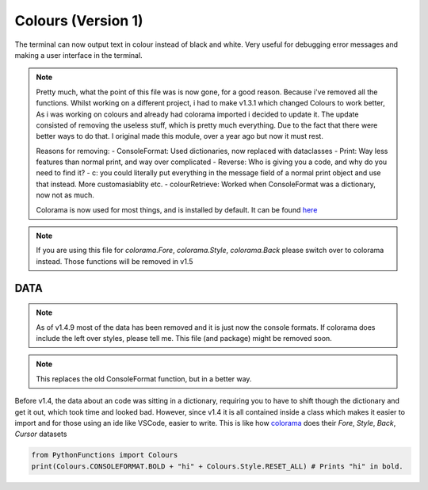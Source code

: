 Colours (Version 1)
===================

The terminal can now output text in colour instead of black and white.
Very useful for debugging error messages and making a user interface in the terminal.

.. note::
    Pretty much, what the point of this file was is now gone, for a good reason. Because i've removed all the functions.
    Whilst working on a different project, i had to make v1.3.1 which changed Colours to work better, As i was working on colours and already had colorama imported i decided to update it.
    The update consisted of removing the useless stuff, which is pretty much everything. Due to the fact that there were better ways to do that.
    I original made this module, over a year ago but now it must rest.

    Reasons for removing:
    - ConsoleFormat: Used dictionaries, now replaced with dataclasses
    - Print: Way less features than normal print, and way over complicated
    - Reverse: Who is giving you a code, and why do you need to find it?
    - c: you could literally put everything in the message field of a normal print object and use that instead. More customasiablity etc.
    - colourRetrieve: Worked when ConsoleFormat was a dictionary, now not as much.

    Colorama is now used for most things, and is installed by default. It can be found `here`_

.. _here: https://pypi.org/project/colorama/


.. note::
    If you are using this file for `colorama.Fore`, `colorama.Style`, `colorama.Back` please switch over to colorama instead.
    Those functions will be removed in v1.5

DATA
----

.. note::
    As of v1.4.9 most of the data has been removed and it is just now the console formats.
    If colorama does include the left over styles, please tell me.
    This file (and package) might be removed soon.

.. note::
    This replaces the old ConsoleFormat function, but in a better way.

Before v1.4, the data about an code was sitting in a dictionary, requiring you to have to shift though the dictionary and get it out, which took time and looked bad.
However, since v1.4 it is all contained inside a class which makes it easier to import and for those using an ide like VSCode, easier to write.
This is like how `colorama`_ does their `Fore`, `Style`, `Back`, `Cursor` datasets

.. _colorama: https://pypi.org/project/colorama/

.. code-block:: python

    from PythonFunctions import Colours
    print(Colours.CONSOLEFORMAT.BOLD + "hi" + Colours.Style.RESET_ALL) # Prints "hi" in bold.
